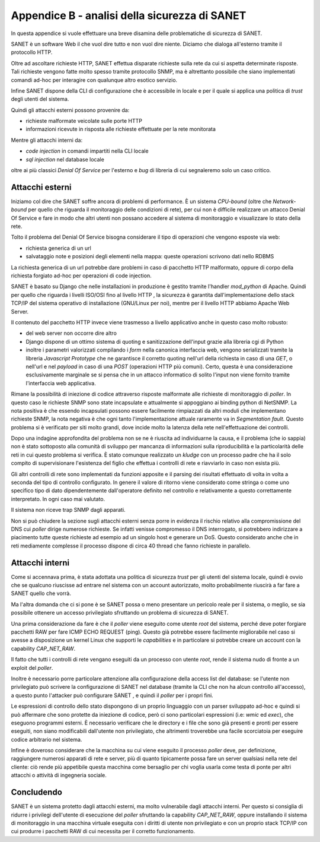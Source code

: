 Appendice B - analisi della sicurezza di SANET
==============================================

In questa appendice si vuole effettuare una breve disamina delle problematiche di sicurezza di SANET.

SANET è un software Web il che vuol dire tutto e non vuol dire niente. 
Diciamo che dialoga all'esterno tramite il protocollo HTTP.

Oltre ad ascoltare richieste HTTP, SANET effettua disparate richieste sulla rete da cui si aspetta
determinate risposte. Tali richieste vengono fatte molto spesso tramite protocollo SNMP,
ma è altrettanto possibile che siano implementati comandi ad-hoc per interagire con qualunque altro esotico servizio.

Infine SANET dispone della CLI di configurazione che è accessibile in locale 
e per il quale si applica una politica di `trust` degli utenti del sistema.

Quindi gli attacchi esterni possono provenire da:

* richieste malformate veicolate sulle porte HTTP
* informazioni ricevute in risposta alle richieste effettuate per la rete monitorata

Mentre gli attacchi interni da:

* `code injection` in comandi impartiti nella CLI locale
* `sql injection` nel database locale

oltre ai più classici `Denial Of Service` per l'esterno e `bug` di libreria di cui segnaleremo solo un caso critico.

Attacchi esterni
----------------

Iniziamo col dire che SANET soffre ancora di problemi di performance. È un sistema `CPU-bound` 
(oltre che `Network-bound` per quello che riguarda il monitoraggio delle condizioni di rete), per cui non è difficile realizzare un attacco
Denial Of Service e fare in modo che altri utenti non possano accedere al sistema di monitoraggio e visualizzare 
lo stato della rete. 

Tolto il problema del Denial Of Service bisogna considerare il tipo di operazioni che vengono esposte via web:

* richiesta generica di un url
* salvataggio note e posizioni degli elementi nella mappa: queste operazioni scrivono dati nello RDBMS

La richiesta generica di un url potrebbe dare problemi in caso di pacchetto HTTP malformato,
oppure di corpo della richiesta forgiato ad-hoc per operazioni di code injection.

SANET è basato su Django che nelle installazioni in produzione è gestito tramite l'handler `mod_python` di Apache.
Quindi per quello che riguarda i livelli ISO/OSI fino al livello HTTP , la sicurezza è garantita dall'implementazione 
dello stack TCP/IP del sistema operativo di installazione (GNU/Linux per noi), mentre per il livello HTTP abbiamo Apache Web Server.

Il contenuto del pacchetto HTTP invece viene trasmesso a livello applicativo anche in questo caso molto robusto:

* del web server non occorre dire altro
* Django dispone di un ottimo sistema di quoting e sanitizzazione dell'input grazie alla libreria cgi di Python
* inoltre i parametri valorizzati compilando i `form` nella canonica interfaccia web, vengono serializzati tramite la libreria `Javascript Prototype` che ne garantisce il corretto quoting nell'url della richiesta in caso di una `GET`, o nell'url e nel `payload` in caso di una `POST` (operazioni HTTP più comuni). Certo, questa è una considerazione esclusivamente marginale se si pensa che in un attacco informatico di solito l'input non viene fornito tramite l'interfaccia web applicativa.

Rimane la possibilità di iniezione di codice attraverso risposte malformate alle richieste di monitoraggio di `poller`.
In questo caso le richieste SNMP sono state incapsulate e attualmente si appoggiano ai binding python di NetSNMP.
La nota positiva è che essendo incapsulati possono essere facilmente rimpiazzati da altri moduli che implementano richieste SNMP,
la nota negativa è che ogni tanto l'implementazione attuale raramente va in `Segmentation fault`. Questo problema si è verificato
per siti molto grandi, dove incide molto la latenza della rete nell'effettuazione dei controlli.

Dopo una indagine approfondita del problema non se ne è riuscita ad individuarne la causa, e il problema (che io sappia) 
non è stato sottoposto alla comunità di sviluppo per mancanza di informazioni sulla riproducibilità e la particolarità delle
reti in cui questo problema si verifica. È stato comunque realizzato un `kludge` con un processo padre che ha il solo compito
di supervisionare l'esistenza del figlio che effettua i controlli di rete e riavviarlo in caso non esista più.

Gli altri controlli di rete sono implementati da funzioni apposite e il parsing dei risultati effettuato di volta in volta
a seconda del tipo di controllo configurato. In genere il valore di ritorno viene considerato come stringa o come uno specifico
tipo di dato dipendentemente dall'operatore definito nel controllo e relativamente a questo correttamente interpretato. 
In ogni caso mai valutato. 

Il sistema non riceve trap SNMP dagli apparati.

Non si può chiudere la sezione sugli attacchi esterni senza porre in evidenza il rischio relativo alla compromissione del DNS
cui `poller` dirige numerose richieste. Se infatti venisse compromesso il DNS interrogato, si potrebbero indirizzare a piacimento
tutte queste richieste ad esempio ad un singolo host e generare un DoS. Questo considerato anche che in reti mediamente
complesse il processo dispone di circa 40 thread che fanno richieste in parallelo.


Attacchi interni
----------------

Come si accennava prima, è stata adottata una politica di sicurezza `trust` per gli utenti del sistema locale,
quindi è ovvio che se qualcuno riuscisse ad entrare nel sistema con un account autorizzato, molto probabilmente 
riuscirà a far fare a SANET quello che vorrà.

Ma l'altra domanda che ci si pone è se SANET possa o meno presentare un pericolo reale per il sistema,
o meglio, se sia possibile ottenere un accesso privilegiato sfruttando un problema di sicurezza di SANET.

Una prima considerazione da fare è che il `poller` viene eseguito come utente `root` del sistema,
perché deve poter forgiare pacchetti RAW per fare ICMP ECHO REQUEST (ping). Questo già potrebbe essere 
facilmente migliorabile nel caso si avesse a disposizione un kernel Linux che supporti le `capabilities`
e in particolare si potrebbe creare un account con la capability `CAP_NET_RAW`.

Il fatto che tutti i controlli di rete vengano eseguiti da un processo con utente `root`, 
rende il sistema nudo di fronte a un exploit del `poller`.

Inoltre è necessario porre particolare attenzione alla configurazione della access list del database:
se l'utente non privilegiato può scrivere la configurazione di SANET nel database (tramite la CLI che non
ha alcun controllo all'accesso), a questo punto l'attacker può configurare SANET , e quindi il `poller`
per i propri fini.

Le espressioni di controllo dello stato dispongono di un proprio linguaggio con un parser sviluppato ad-hoc
e quindi si può affermare che sono protette da iniezione di codice, però ci sono particolari espressioni (i.e: `wmic` ed `exec`),
che eseguono programmi esterni. È necessario verificare che le directory e i file che sono già presenti e pronti
per essere eseguiti, non siano modificabili dall'utente non privilegiato, che altrimenti troverebbe una facile scorciatoia
per eseguire codice arbitrario nel sistema.

Infine è doveroso considerare che la macchina su cui viene eseguito il processo `poller` deve, per definizione, 
raggiungere numerosi apparati di rete e server, più di quanto tipicamente possa fare un server qualsiasi nella rete del cliente:
ciò rende più appetibile questa macchina come bersaglio per chi voglia usarla come testa di ponte per altri attacchi
o attività di ingegneria sociale.

Concludendo
-----------

SANET è un sistema protetto dagli attacchi esterni, ma molto vulnerabile dagli attacchi interni.
Per questo si consiglia di ridurre i privilegi dell'utente di esecuzione del `poller` sfruttando la capability `CAP_NET_RAW`,
oppure installando il sistema di monitoraggio in una macchina virtuale eseguita con i diritti di utente non privilegiato
e con un proprio stack TCP/IP con cui produrre i pacchetti RAW di cui necessita per il corretto funzionamento.





